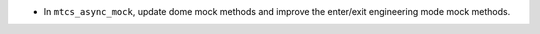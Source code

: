 - In ``mtcs_async_mock``, update dome mock methods and improve the enter/exit engineering mode mock methods.